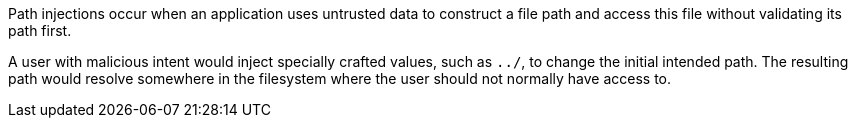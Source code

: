 Path injections occur when an application uses untrusted data to construct a file path and access this file without validating its path first.

A user with malicious intent would inject specially crafted values, such as ``++../++``, to change the initial intended path. The resulting path would resolve somewhere in the filesystem where the user should not normally have access to.

